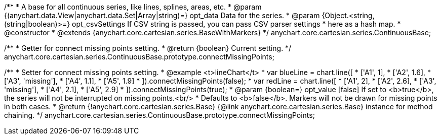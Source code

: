 /**
 * A base for all continuous series, like lines, splines, areas, etc.
 * @param {(anychart.data.View|anychart.data.Set|Array|string)=} opt_data Data for the series.
 * @param {Object.<string, (string|boolean)>=} opt_csvSettings If CSV string is passed, you can pass CSV parser settings
 *    here as a hash map.
 * @constructor
 * @extends {anychart.core.cartesian.series.BaseWithMarkers}
 */
anychart.core.cartesian.series.ContinuousBase;

/**
 * Getter for connect missing points setting.
 * @return {boolean} Current setting.
 */
anychart.core.cartesian.series.ContinuousBase.prototype.connectMissingPoints;

/**
 * Setter for connect missing points setting.
 * @example <t>lineChart</t>
 * var blueLine = chart.line([
 *    ['A1', 1],
 *    ['A2', 1.6],
 *    ['A3', 'missing'],
 *    ['A4', 1.1],
 *    ['A5', 1.9]
 * ]).connectMissingPoints(false);
 * var redLine = chart.line([
 *    ['A1', 2],
 *    ['A2', 2.6],
 *    ['A3', 'missing'],
 *    ['A4', 2.1],
 *    ['A5', 2.9]
 * ]).connectMissingPoints(true);
 * @param {boolean=} opt_value [false] If set to <b>true</b>, the series will not be interrupted on missing points.<br/>
 *   Defaults to <b>false</b>. Markers will not be drawn for missing points in both cases.
 * @return {!anychart.core.cartesian.series.Base} {@link anychart.core.cartesian.series.Base} instance for method chaining.
 */
anychart.core.cartesian.series.ContinuousBase.prototype.connectMissingPoints;


